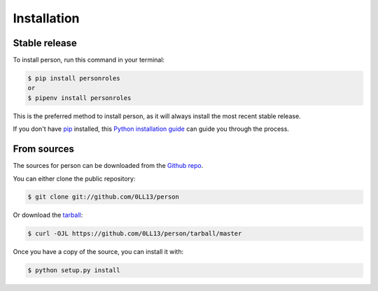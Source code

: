 .. highlight:: shell

============
Installation
============


Stable release
--------------

To install person, run this command in your terminal:

.. code-block:: console

    $ pip install personroles
    or
    $ pipenv install personroles

This is the preferred method to install person, as it will always install the most recent stable release.

If you don't have `pip`_ installed, this `Python installation guide`_ can guide
you through the process.

.. _pip: https://pip.pypa.io
.. _Python installation guide: http://docs.python-guide.org/en/latest/starting/installation/


From sources
------------

The sources for person can be downloaded from the `Github repo`_.

You can either clone the public repository:

.. code-block:: console

    $ git clone git://github.com/0LL13/person

Or download the `tarball`_:

.. code-block:: console

    $ curl -OJL https://github.com/0LL13/person/tarball/master

Once you have a copy of the source, you can install it with:

.. code-block:: console

    $ python setup.py install


.. _Github repo: https://github.com/0LL13/person
.. _tarball: https://github.com/0LL13/person/tarball/master
